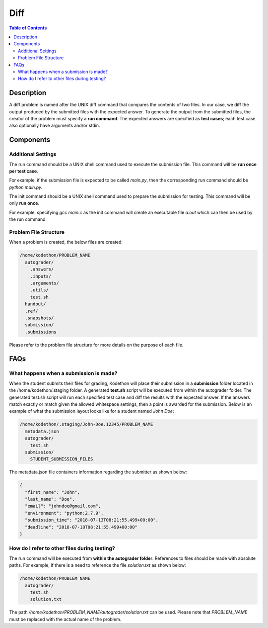****
Diff
****

.. contents:: Table of Contents 

Description
===========

A diff problem is named after the UNIX diff command that compares the contents of two files.
In our case, we diff the output produced by the submitted files with the expected answer. 
To generate the output from the submitted files, the creator of the problem must specify a **run command**.
The expected answers are specified as **test cases**; each test case also optionally have arguments and/or stdin.

Components
==========

Additional Settings
^^^^^^^^^^^^^^^^^^^

.. cmdoption:: Run Command

The run command should be a UNIX shell command used to execute the submission file. This command will be **run once per test case**.

For example, if the submission file is expected to be called *main.py*, then the corresponding run command should be *python main.py*.

.. cmdoption:: Init Command

The init command should be a UNIX shell command used to prepare the submission for testing. This command will be only **run once**.

For example, specifying *gcc main.c* as the init command will create an executable file *a.out* which can then be used by the run command. 

Problem File Structure
^^^^^^^^^^^^^^^^^^^^^^

When a problem is created, the below files are created:

.. code-block:: text

  /home/kodethon/PROBLEM_NAME
    autograder/
      .answers/
      .inputs/
      .arguments/
      .utils/
      test.sh
    handout/
    .ref/
    .snapshots/
    submission/
    .submissions

Please refer to the problem file structure for more details on the purpose of each file.

FAQs
====

What happens when a submission is made?
^^^^^^^^^^^^^^^^^^^^^^^^^^^^^^^^^^^^^^^

When the student submits their files for grading, Kodethon will place their submission in a **submission** folder located in the /home/kodethon/.staging folder.
A generated **test.sh** script will be executed from within the autograder folder. The generated test.sh script will run each specified test case and diff the
results with the expected answer. If the answers match exactly or match given the allowed whitespace settings, then a point is awarded for the submission. 
Below is an example of what the submission layout looks like for a student named *John Doe*:

.. code-block:: text
    
    /home/kodethon/.staging/John-Doe.12345/PROBLEM_NAME
      metadata.json
      autograder/
        test.sh
      submission/
        STUDENT_SUBMISSION_FILES


The metadata.json file containers information regarding the submitter as shown below:

.. code-block:: json

  {
    "first_name": "John",
    "last_name": "Doe",
    "email": "johndoe@gmail.com",
    "environment": "python:2.7.9",
    "submission_time": "2018-07-13T08:21:55.499+00:00",
    "deadline": "2018-07-18T08:21:55.499+00:00"
  } 

How do I refer to other files during testing?
^^^^^^^^^^^^^^^^^^^^^^^^^^^^^^^^^^^^^^^^^^^^^

The run command will be executed from **within the autograder folder**. References to files should be made with absolute paths. 
For example, if there is a need to reference the file *solution.txt* as shown below:

.. code-block:: text

  /home/kodethon/PROBLEM_NAME
    autograder/
      test.sh
      solution.txt

The path */home/kodethon/PROBLEM_NAME/autograder/solution.txt* can be used. Please note
that *PROBLEM_NAME* must be replaced with the actual name of the problem. 
